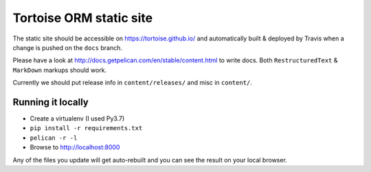 Tortoise ORM static site
########################

The static site should be accessible on https://tortoise.github.io/ and automatically built & deployed by Travis when a change is pushed on the ``docs`` branch.

Please have a look at http://docs.getpelican.com/en/stable/content.html to write docs. Both ``RestructuredText`` & ``MarkDown`` markups should work.

Currently we should put release info in ``content/releases/`` and misc in ``content/``.


Running it locally
------------------

* Create a virtualenv (I used Py3.7)
* ``pip install -r requirements.txt``
* ``pelican -r -l``
* Browse to http://localhost:8000

Any of the files you update will get auto-rebuilt and you can see the result on your local browser.
